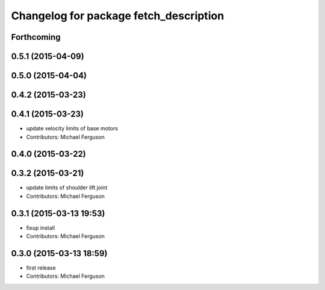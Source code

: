 ^^^^^^^^^^^^^^^^^^^^^^^^^^^^^^^^^^^^^^^
Changelog for package fetch_description
^^^^^^^^^^^^^^^^^^^^^^^^^^^^^^^^^^^^^^^

Forthcoming
-----------

0.5.1 (2015-04-09)
------------------

0.5.0 (2015-04-04)
------------------

0.4.2 (2015-03-23)
------------------

0.4.1 (2015-03-23)
------------------
* update velocity limits of base motors
* Contributors: Michael Ferguson

0.4.0 (2015-03-22)
------------------

0.3.2 (2015-03-21)
------------------
* update limits of shoulder lift joint
* Contributors: Michael Ferguson

0.3.1 (2015-03-13 19:53)
------------------------
* fixup install
* Contributors: Michael Ferguson

0.3.0 (2015-03-13 18:59)
------------------------
* first release
* Contributors: Michael Ferguson
